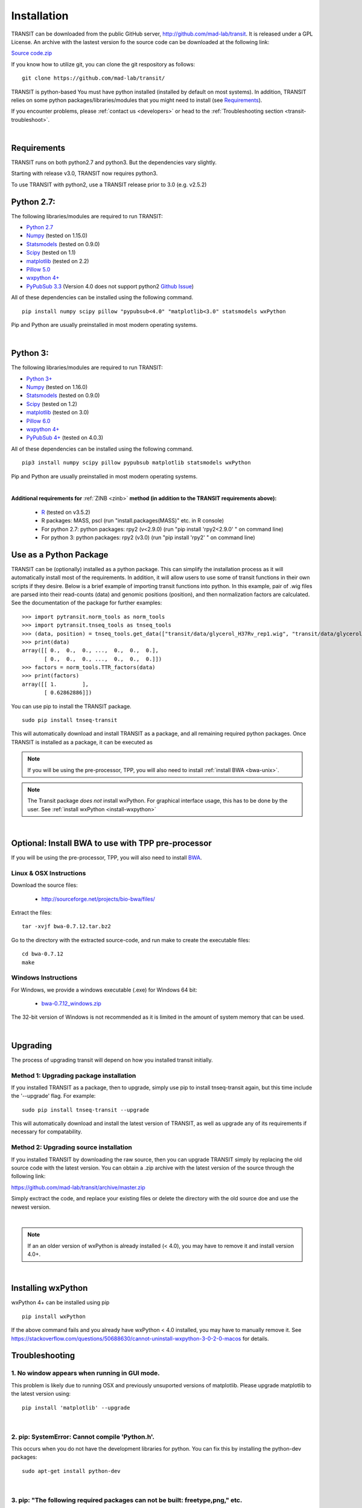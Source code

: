 

.. _install-link:

Installation
============
TRANSIT can be downloaded from the public GitHub server,
`http://github.com/mad-lab/transit <http://github.com/mad-lab/transit>`_. It is released under a GPL
License. An archive with the lastest version fo the source code can be downloaded at the following link:


`Source code.zip <https://github.com/mad-lab/transit/archive/master.zip>`_



If you know how to utilize git, you can clone the git respository as follows:

::


    git clone https://github.com/mad-lab/transit/


TRANSIT is python-based You must have python installed (installed by
default on most systems). In addition, TRANSIT relies on some python
packages/libraries/modules that you might need to install (see `Requirements`_).

If you encounter problems, please :ref:`contact us <developers>` or head to the :ref:`Troubleshooting section <transit-troubleshoot>`.


|

Requirements
------------

TRANSIT runs on both python2.7 and python3. But the dependencies vary slightly.

Starting with release v3.0, TRANSIT now requires python3. 

To use TRANSIT with python2, use a TRANSIT release prior to 3.0 (e.g. v2.5.2)


Python 2.7:
-----------

The following libraries/modules are required to run TRANSIT:

+ `Python 2.7 <http://www.python.org>`_
+ `Numpy <http://www.numpy.org/>`_ (tested on 1.15.0)
+ `Statsmodels <https://pypi.org/project/statsmodels/>`_ (tested on 0.9.0)
+ `Scipy <http://www.scipy.org/>`_ (tested on 1.1)
+ `matplotlib <http://matplotlib.org/users/installing.html>`_ (tested on 2.2)
+ `Pillow 5.0 <https://github.com/python-pillow/Pillow>`_
+ `wxpython 4+ <http://www.wxpython.org/>`_
+ `PyPubSub 3.3 <https://pypi.org/project/PyPubSub/>`_ (Version 4.0 does not support python2 `Github Issue <https://github.com/schollii/pypubsub/issues/9>`_)

All of these dependencies can be installed using the following command.

::

   pip install numpy scipy pillow "pypubsub<4.0" "matplotlib<3.0" statsmodels wxPython

Pip and Python are usually preinstalled in most modern operating systems.

|

Python 3:
-----------

The following libraries/modules are required to run TRANSIT:

+ `Python 3+ <http://www.python.org>`_
+ `Numpy <http://www.numpy.org/>`_ (tested on 1.16.0)
+ `Statsmodels <https://pypi.org/project/statsmodels/>`_ (tested on 0.9.0)
+ `Scipy <http://www.scipy.org/>`_ (tested on 1.2)
+ `matplotlib <http://matplotlib.org/users/installing.html>`_ (tested on 3.0)
+ `Pillow 6.0 <https://github.com/python-pillow/Pillow>`_
+ `wxpython 4+ <http://www.wxpython.org/>`_
+ `PyPubSub 4+ <https://pypi.org/project/PyPubSub/>`_ (tested on 4.0.3)

All of these dependencies can be installed using the following command.

::

   pip3 install numpy scipy pillow pypubsub matplotlib statsmodels wxPython

Pip and Python are usually preinstalled in most modern operating systems.

|
.. _install-zinb:

**Additional requirements for** :ref:`ZINB <zinb>` **method (in addition to the TRANSIT requirements above):**

 - `R <https://www.r-project.org/>`_ (tested on v3.5.2)
 - R packages: MASS, pscl (run "install.packages(MASS)" etc. in R console)
 - For python 2.7: python packages: rpy2 (v<2.9.0) (run "pip install 'rpy2<2.9.0' " on command line)
 - For python 3: python packages: rpy2 (v3.0) (run "pip install 'rpy2' " on command line)

Use as a Python Package
-----------------------------------------------------


TRANSIT can be (optionally) installed as a python package. This can simplify the installation process as it will automatically install most of the requirements. In addition, it will allow users to use some of transit functions in their own scripts if they desire. Below is a brief example of importing transit functions into python. In this example, pair of .wig files are parsed into their read-counts (data) and genomic positions (position), and then normalization factors are calculated. See the documentation of the package for further examples:

::

        >>> import pytransit.norm_tools as norm_tools
        >>> import pytransit.tnseq_tools as tnseq_tools
        >>> (data, position) = tnseq_tools.get_data(["transit/data/glycerol_H37Rv_rep1.wig", "transit/data/glycerol_H37Rv_rep2.wig"])
        >>> print(data)
        array([[ 0.,  0.,  0., ...,  0.,  0.,  0.],
               [ 0.,  0.,  0., ...,  0.,  0.,  0.]])
        >>> factors = norm_tools.TTR_factors(data)
        >>> print(factors)
        array([[ 1.        ],
               [ 0.62862886]])



You can use pip to install the TRANSIT package.

::

    sudo pip install tnseq-transit

This will automatically download and install TRANSIT as a package, and all remaining required python packages. Once TRANSIT is installed as a package, it can be executed as


.. NOTE::
   If you will be using the pre-processor, TPP, you will also need to install :ref:`install BWA <bwa-unix>`.

.. NOTE::
   The Transit package *does not* install wxPython. For graphical interface usage, this has to be done by the user. See :ref:`install wxPython <install-wxpython>`

|

Optional: Install BWA to use with TPP pre-processor
---------------------------------------------------

If you will be using the pre-processor, TPP, you will also need to install `BWA <http://bio-bwa.sourceforge.net/>`_.




.. _bwa-unix:

Linux & OSX Instructions
~~~~~~~~~~~~~~~~~~~~~~~~

Download the source files:


 + `http://sourceforge.net/projects/bio-bwa/files/ <http://sourceforge.net/projects/bio-bwa/files/>`_


Extract the files:

::


    tar -xvjf bwa-0.7.12.tar.bz2


Go to the directory with the extracted source-code, and run make to create the executable files:

::


    cd bwa-0.7.12
    make


.. _bwa-win:

Windows Instructions
~~~~~~~~~~~~~~~~~~~~

For Windows, we provide a windows executable (.exe) for Windows 64 bit:

  + `bwa-0.7.12_windows.zip <http://saclab.tamu.edu/essentiality/transit/bwa-0.7.12_windows.zip>`_



The 32-bit version of Windows is not recommended as it is limited in the amount of system memory that can be used.


|

.. _transit-upgrade:

Upgrading
---------

The process of upgrading transit will depend on how you installed transit initially.


Method 1: Upgrading package installation
~~~~~~~~~~~~~~~~~~~~~~~~~~~~~~~~~~~~~~~~


If you installed TRANSIT as a package, then to upgrade, simply use pip to install tnseq-transit again, but this time include the '--upgrade' flag. For example:


::

    sudo pip install tnseq-transit --upgrade

This will automatically download and install the latest version of TRANSIT, as well as upgrade any of its requirements if necessary for compatability.


Method 2: Upgrading source installation
~~~~~~~~~~~~~~~~~~~~~~~~~~~~~~~~~~~~~~~~

If you installed TRANSIT by downloading the raw source, then you can upgrade TRANSIT simply by replacing the old source code with the latest version. You can obtain a .zip archive with the latest version of the source through the following link:

https://github.com/mad-lab/transit/archive/master.zip

Simply exctract the code, and replace your existing files or delete the directory with the old source doe and use the newest version.

|

.. NOTE::
   If an an older version of wxPython is already installed (< 4.0), you may have to remove it and install version 4.0+.

|

.. _install-wxpython:

Installing wxPython
-------------------

wxPython 4+ can be installed using pip

::

   pip install wxPython

If the above command fails and you already have wxPython < 4.0 installed, you may have to manually remove it.
See https://stackoverflow.com/questions/50688630/cannot-uninstall-wxpython-3-0-2-0-macos for details.

.. _transit-troubleshoot:

Troubleshooting
---------------

1. No window appears when running in GUI mode.
~~~~~~~~~~~~~~~~~~~~~~~~~~~~~~~~~~~~~~~~~~~~~~


This problem is likely due to running OSX and previously unsuported versions of matplotlib.
Please upgrade matplotlib to the latest version using:

::

    pip install 'matplotlib' --upgrade

|

2. pip: SystemError: Cannot compile 'Python.h'.
~~~~~~~~~~~~~~~~~~~~~~~~~~~~~~~~~~~~~~~~~~~~~~~

This occurs when you do not have the development libraries for python. You can fix this by installing the python-dev packages:


::

    sudo apt-get install python-dev


|

3. pip: "The following required packages can not be built: freetype,png," etc.
~~~~~~~~~~~~~~~~~~~~~~~~~~~~~~~~~~~~~~~~~~~~~~~~~~~~~~~~~~~~~~~~~~~~~~~~~~~~~~

This occurs when you do not have some dependencies that are necessary to build some of the python modules TRANSIT requires (usually matplotlib). Installing the following linux dependencies should fix this:

::

    sudo apt-get install libpng-dev libjpeg8-dev libfreetype6-dev


|

4. pip: "No lapack/blas resources found"
~~~~~~~~~~~~~~~~~~~~~~~~~~~~~~~~~~~~~~~~

This occurs when you do not have some dependencies that are necessary to build some of the python modules TRANSIT requires (usually numpy/scipy). Installing the following linux dependencies should fix this:


::

    sudo apt-get install libblas-dev liblapack-dev libatlas-base-dev gfortran


|

5. "resources.ContextualVersionConflict (six 1.5.2)..."
~~~~~~~~~~~~~~~~~~~~~~~~~~~~~~~~~~~~~~~~~~~~~~~~~~~~~~~

This occurs some of the python modules are out of date. You can use pip to upgrade them as follows:


::

    sudo pip install six --upgrade
